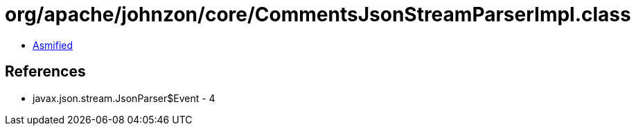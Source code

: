 = org/apache/johnzon/core/CommentsJsonStreamParserImpl.class

 - link:CommentsJsonStreamParserImpl-asmified.java[Asmified]

== References

 - javax.json.stream.JsonParser$Event - 4
